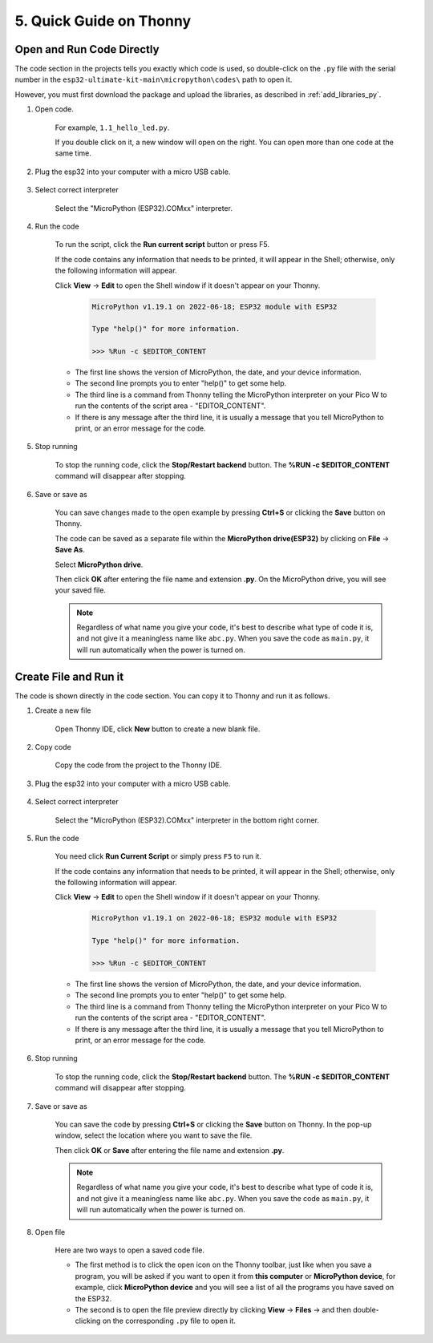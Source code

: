 5. Quick Guide on Thonny
==================================

.. _open_run_code_py:

Open and Run Code Directly
---------------------------------------------

The code section in the projects tells you exactly which code is used, so double-click on the ``.py`` file with the serial number in the ``esp32-ultimate-kit-main\micropython\codes\`` path to open it. 

However, you must first download the package and upload the libraries, as described in :ref:`add_libraries_py`.

#. Open code.

    For example, ``1.1_hello_led.py``.

    If you double click on it, a new window will open on the right. You can open more than one code at the same time.

    .. image:: img/quick_guide1.png

#. Plug the esp32 into your computer with a micro USB cable.

    .. image:: img/plugin_esp32.png

#. Select correct interpreter

    Select the "MicroPython (ESP32).COMxx" interpreter.

    .. image:: img/sec_inter.png

#. Run the code

    To run the script, click the **Run current script** button or press F5.

    .. image:: img/quick_guide2.png

    If the code contains any information that needs to be printed, it will appear in the Shell; otherwise, only the following information will appear.

    Click **View** -> **Edit** to open the Shell window if it doesn't appear on your Thonny.

        .. code-block::

            MicroPython v1.19.1 on 2022-06-18; ESP32 module with ESP32

            Type "help()" for more information.

            >>> %Run -c $EDITOR_CONTENT

    * The first line shows the version of MicroPython, the date, and your device information.
    * The second line prompts you to enter "help()" to get some help.
    * The third line is a command from Thonny telling the MicroPython interpreter on your Pico W to run the contents of the script area - "EDITOR_CONTENT".
    * If there is any message after the third line, it is usually a message that you tell MicroPython to print, or an error message for the code.


#. Stop running

    .. image:: img/quick_guide3.png

    To stop the running code, click the **Stop/Restart backend** button. The **%RUN -c $EDITOR_CONTENT** command will disappear after stopping.

#. Save or save as

    You can save changes made to the open example by pressing **Ctrl+S** or clicking the **Save** button on Thonny.

    The code can be saved as a separate file within the **MicroPython drive(ESP32)** by clicking on **File** -> **Save As**.

    .. image:: img/quick_guide4.png

    Select **MicroPython drive**.

    .. image:: img/quick_guide5.png
        
    Then click **OK** after entering the file name and extension **.py**. On the MicroPython drive, you will see your saved file.

    .. image:: img/quick_guide6.png

    .. note::
        Regardless of what name you give your code, it's best to describe what type of code it is, and not give it a meaningless name like ``abc.py``.
        When you save the code as ``main.py``, it will run automatically when the power is turned on.


Create File and Run it
---------------------------


The code is shown directly in the code section. You can copy it to Thonny and run it as follows.

#. Create a new file

    Open Thonny IDE, click **New** button to create a new blank file.

    .. image:: img/quick_guide7.png

#. Copy code

    Copy the code from the project to the Thonny IDE.

    .. image:: img/quick_guide8.png

#. Plug the esp32 into your computer with a micro USB cable.

    .. image:: img/plugin_esp32.png

#. Select correct interpreter

    Select the "MicroPython (ESP32).COMxx" interpreter in the bottom right corner.

    .. image:: img/sec_inter.png

#. Run the code

    You need click **Run Current Script** or simply press ``F5`` to run it.

    .. image:: img/quick_guide9.png

    If the code contains any information that needs to be printed, it will appear in the Shell; otherwise, only the following information will appear.

    Click **View** -> **Edit** to open the Shell window if it doesn't appear on your Thonny.

        .. code-block::

            MicroPython v1.19.1 on 2022-06-18; ESP32 module with ESP32

            Type "help()" for more information.

            >>> %Run -c $EDITOR_CONTENT

    * The first line shows the version of MicroPython, the date, and your device information.
    * The second line prompts you to enter "help()" to get some help.
    * The third line is a command from Thonny telling the MicroPython interpreter on your Pico W to run the contents of the script area - "EDITOR_CONTENT".
    * If there is any message after the third line, it is usually a message that you tell MicroPython to print, or an error message for the code.


#. Stop running

    .. image:: img/quick_guide3.png

    To stop the running code, click the **Stop/Restart backend** button. The **%RUN -c $EDITOR_CONTENT** command will disappear after stopping.

#. Save or save as

    You can save the code by pressing **Ctrl+S** or clicking the **Save** button on Thonny. In the pop-up window, select the location where you want to save the file.

    .. image:: img/quick_guide5.png
        
    Then click **OK** or **Save** after entering the file name and extension **.py**.

    .. image:: img/quick_guide6.png

    .. note::
        Regardless of what name you give your code, it's best to describe what type of code it is, and not give it a meaningless name like ``abc.py``.
        When you save the code as ``main.py``, it will run automatically when the power is turned on.

#. Open file

    Here are two ways to open a saved code file.

    * The first method is to click the open icon on the Thonny toolbar, just like when you save a program, you will be asked if you want to open it from **this computer** or **MicroPython device**, for example, click **MicroPython device** and you will see a list of all the programs you have saved on the ESP32.
    * The second is to open the file preview directly by clicking **View** -> **Files** -> and then double-clicking on the corresponding ``.py`` file to open it.

